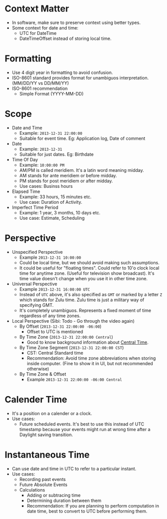 * Context Matter

- In software, make sure to preserve context using better types.
- Some context for date and time:
  - UTC for DateTime
  - DateTimeOffset instead of storing local time.

* Formatting

- Use 4 digit year in formatting to avoid confusion.
- ISO-8601 standard provides format for unambiguos
  interpretation. (MM/DD/YY vs DD/MM/YY)
- ISO-8601 recommendation
  - Simple Format (YYYY-MM-DD)

* Scope

- Date and Time
  - Example: ~2013-12-31 22:00:00~
  - Suitable for event time. Eg: Application log, Date of comment
- Date
  - Example: ~2013-12-31~
  - Suitable for just dates. Eg: Birthdate
- Time Of Day
  - Example: ~10:00:00 PM~
  - AM/PM is called meridiem. It's a latin word meaning midday.
  - AM stands for ante meridiem or before midday.
  - PM stands for post meridiem or after midday.
  - Use cases: Businss hours
- Elapsed Time
  - Example: 33 hours, 15 minutes etc.
  - Use case: Duration of Activity.
- Imperfect Time Period
  - Example: 1 year, 3 months, 10 days etc.
  - Use case: Estimate, Scheduling

* Perspective

- Unspecified Perspective
  - Example ~2013-12-31 10:00:00~
  - Could be local time, but we should avoid making such assumptions.
  - It could be useful for "floating times". Could refer to 10'o clock
    local time for anytime zone. (Useful for television show
    broadcast). It's time value doesn't change when you use it in
    other time zone.
- Universal Perspective
  - Example ~2013-12-31 16:00:00 UTC~
  - Instead of ~UTC~ above, it's also specified as ~GMT~ or marked by
    a letter ~Z~ which stands for Zulu time. Zulu time is just a
    military way of specifying GMT.
  - It's completely unambiguos. Represents a fixed moment of time
    regardless of any time zones.
- Local Perspective (Sibi: Todo - Go through the video again)
  - By Offset (~2013-12-31 22:00:00 -06:00~)
    - Offset to UTC is mentioned
  - By Time Zone (~2013-12-31 22:00:00 Central~)
    - Good to know background information about [[https://www.timeanddate.com/time/zones/ct][Central Time]].
  - By Time Zone Segment (~2013-12-31 22:00:00 CST~)
    - CST: Central Standard time
    - Recommendation: Avoid time zone abbreviations when storing
      inside computer. (Fine to show it in UI, but not recommended otherwise)
  - By Time Zone & Offset
    - Example ~2013-12-31 22:00:00 -06:00 Central~

* Calender Time

- It's a position on a calender or a clock.
- Use cases:
  - Future scheduled events. It's best to use this instead of UTC
    timestamp because your events might run at wrong time after a
    Daylight saving transition.

* Instantaneous Time

- Can use date and time in UTC to refer to a particular instant.
- Use cases:
  - Recording past events
  - Future Absolute Events
  - Calculations
    - Adding or subtracing time
    - Determining duration between them
    - Recommendation: If you are planning to perform computation in
      date time, best to convert to UTC before performing them.
